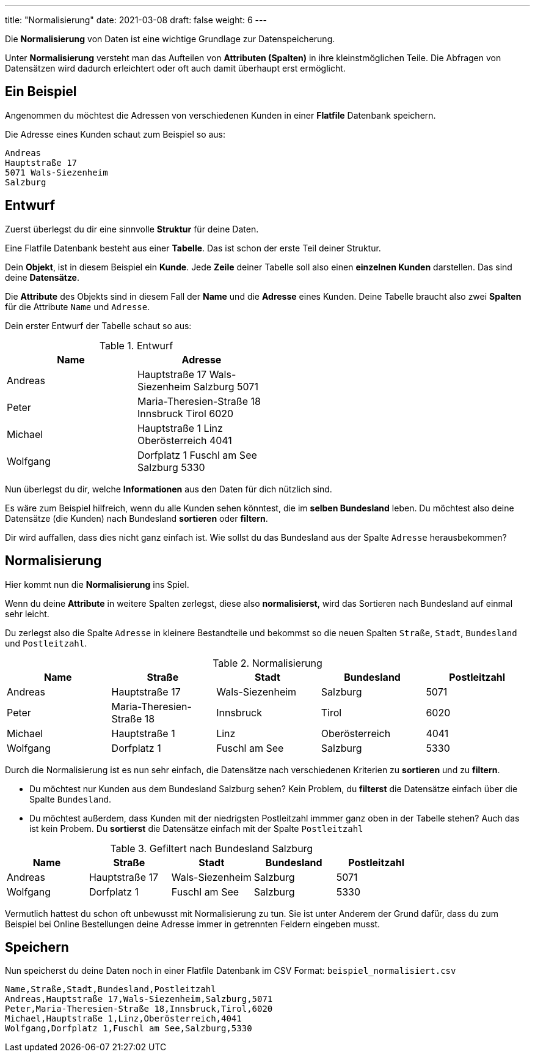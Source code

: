 ---
title: "Normalisierung"
date: 2021-03-08
draft: false
weight: 6
---

Die *Normalisierung* von Daten ist eine wichtige Grundlage zur Datenspeicherung.

Unter *Normalisierung* versteht man das Aufteilen von *Attributen (Spalten)* in ihre kleinstmöglichen Teile.
Die Abfragen von Datensätzen wird dadurch erleichtert oder oft auch damit überhaupt erst ermöglicht.

== Ein Beispiel

// TODO: Praxis Aufgabe?

Angenommen du möchtest die Adressen von verschiedenen Kunden in einer *Flatfile* Datenbank speichern.

.Die Adresse eines Kunden schaut zum Beispiel so aus:
----
Andreas
Hauptstraße 17
5071 Wals-Siezenheim
Salzburg
----

== Entwurf

Zuerst überlegst du dir eine sinnvolle *Struktur* für deine Daten.

Eine Flatfile Datenbank besteht aus einer *Tabelle*.
Das ist schon der erste Teil deiner Struktur.

Dein *Objekt*, ist in diesem Beispiel ein *Kunde*.
Jede *Zeile* deiner Tabelle soll also einen *einzelnen Kunden* darstellen.
Das sind deine *Datensätze*.

Die *Attribute* des Objekts sind in diesem Fall der *Name* und die *Adresse* eines Kunden.
Deine Tabelle braucht also zwei *Spalten* für die Attribute `Name` und `Adresse`.

Dein erster Entwurf der Tabelle schaut so aus:

.Entwurf
[%header, format=csv, width=50%]
|===
Name,Adresse
Andreas,Hauptstraße 17 Wals-Siezenheim Salzburg 5071
Peter,Maria-Theresien-Straße 18 Innsbruck Tirol 6020
Michael,Hauptstraße 1 Linz Oberösterreich 4041
Wolfgang,Dorfplatz 1 Fuschl am See Salzburg 5330
|===

Nun überlegst du dir, welche *Informationen* aus den Daten für dich nützlich sind.

Es wäre zum Beispiel hilfreich, wenn du alle Kunden sehen könntest, die im *selben Bundesland* leben.
Du möchtest also deine Datensätze (die Kunden) nach Bundesland *sortieren* oder *filtern*.

Dir wird auffallen, dass dies nicht ganz einfach ist.
Wie sollst du das Bundesland aus der Spalte `Adresse` herausbekommen?


== Normalisierung

Hier kommt nun die *Normalisierung* ins Spiel.

Wenn du deine *Attribute* in weitere Spalten zerlegst, diese also *normalisierst*, wird das Sortieren nach Bundesland auf einmal sehr leicht.

Du zerlegst also die Spalte `Adresse` in kleinere Bestandteile und bekommst so die neuen Spalten `Straße`, `Stadt`, `Bundesland` und `Postleitzahl`.

.Normalisierung
[%header,format=csv]
|===
Name,Straße,Stadt,Bundesland,Postleitzahl
Andreas,Hauptstraße 17,Wals-Siezenheim,Salzburg,5071
Peter,Maria-Theresien-Straße 18,Innsbruck,Tirol,6020
Michael,Hauptstraße 1,Linz,Oberösterreich,4041
Wolfgang,Dorfplatz 1,Fuschl am See,Salzburg,5330
|===

Durch die Normalisierung ist es nun sehr einfach, die Datensätze nach verschiedenen Kriterien zu *sortieren* und zu *filtern*.

- Du möchtest nur Kunden aus dem Bundesland Salzburg sehen?
Kein Problem, du *filterst* die Datensätze einfach über die Spalte `Bundesland`.

- Du möchtest außerdem, dass Kunden mit der niedrigsten Postleitzahl immmer ganz oben in der Tabelle stehen?
Auch das ist kein Probem.
Du *sortierst* die Datensätze einfach mit der Spalte `Postleitzahl`

.Gefiltert nach Bundesland Salzburg
[%header,format=csv]
|===
Name,Straße,Stadt,Bundesland,Postleitzahl
Andreas,Hauptstraße 17,Wals-Siezenheim,Salzburg,5071
Wolfgang,Dorfplatz 1,Fuschl am See,Salzburg,5330
|===

Vermutlich hattest du schon oft unbewusst mit Normalisierung zu tun.
Sie ist unter Anderem der Grund dafür, dass du zum Beispiel bei Online Bestellungen deine Adresse immer in getrennten Feldern eingeben musst.

== Speichern

Nun speicherst du deine Daten noch in einer Flatfile Datenbank im CSV Format: `beispiel_normalisiert.csv`

----
Name,Straße,Stadt,Bundesland,Postleitzahl
Andreas,Hauptstraße 17,Wals-Siezenheim,Salzburg,5071
Peter,Maria-Theresien-Straße 18,Innsbruck,Tirol,6020
Michael,Hauptstraße 1,Linz,Oberösterreich,4041
Wolfgang,Dorfplatz 1,Fuschl am See,Salzburg,5330
----
